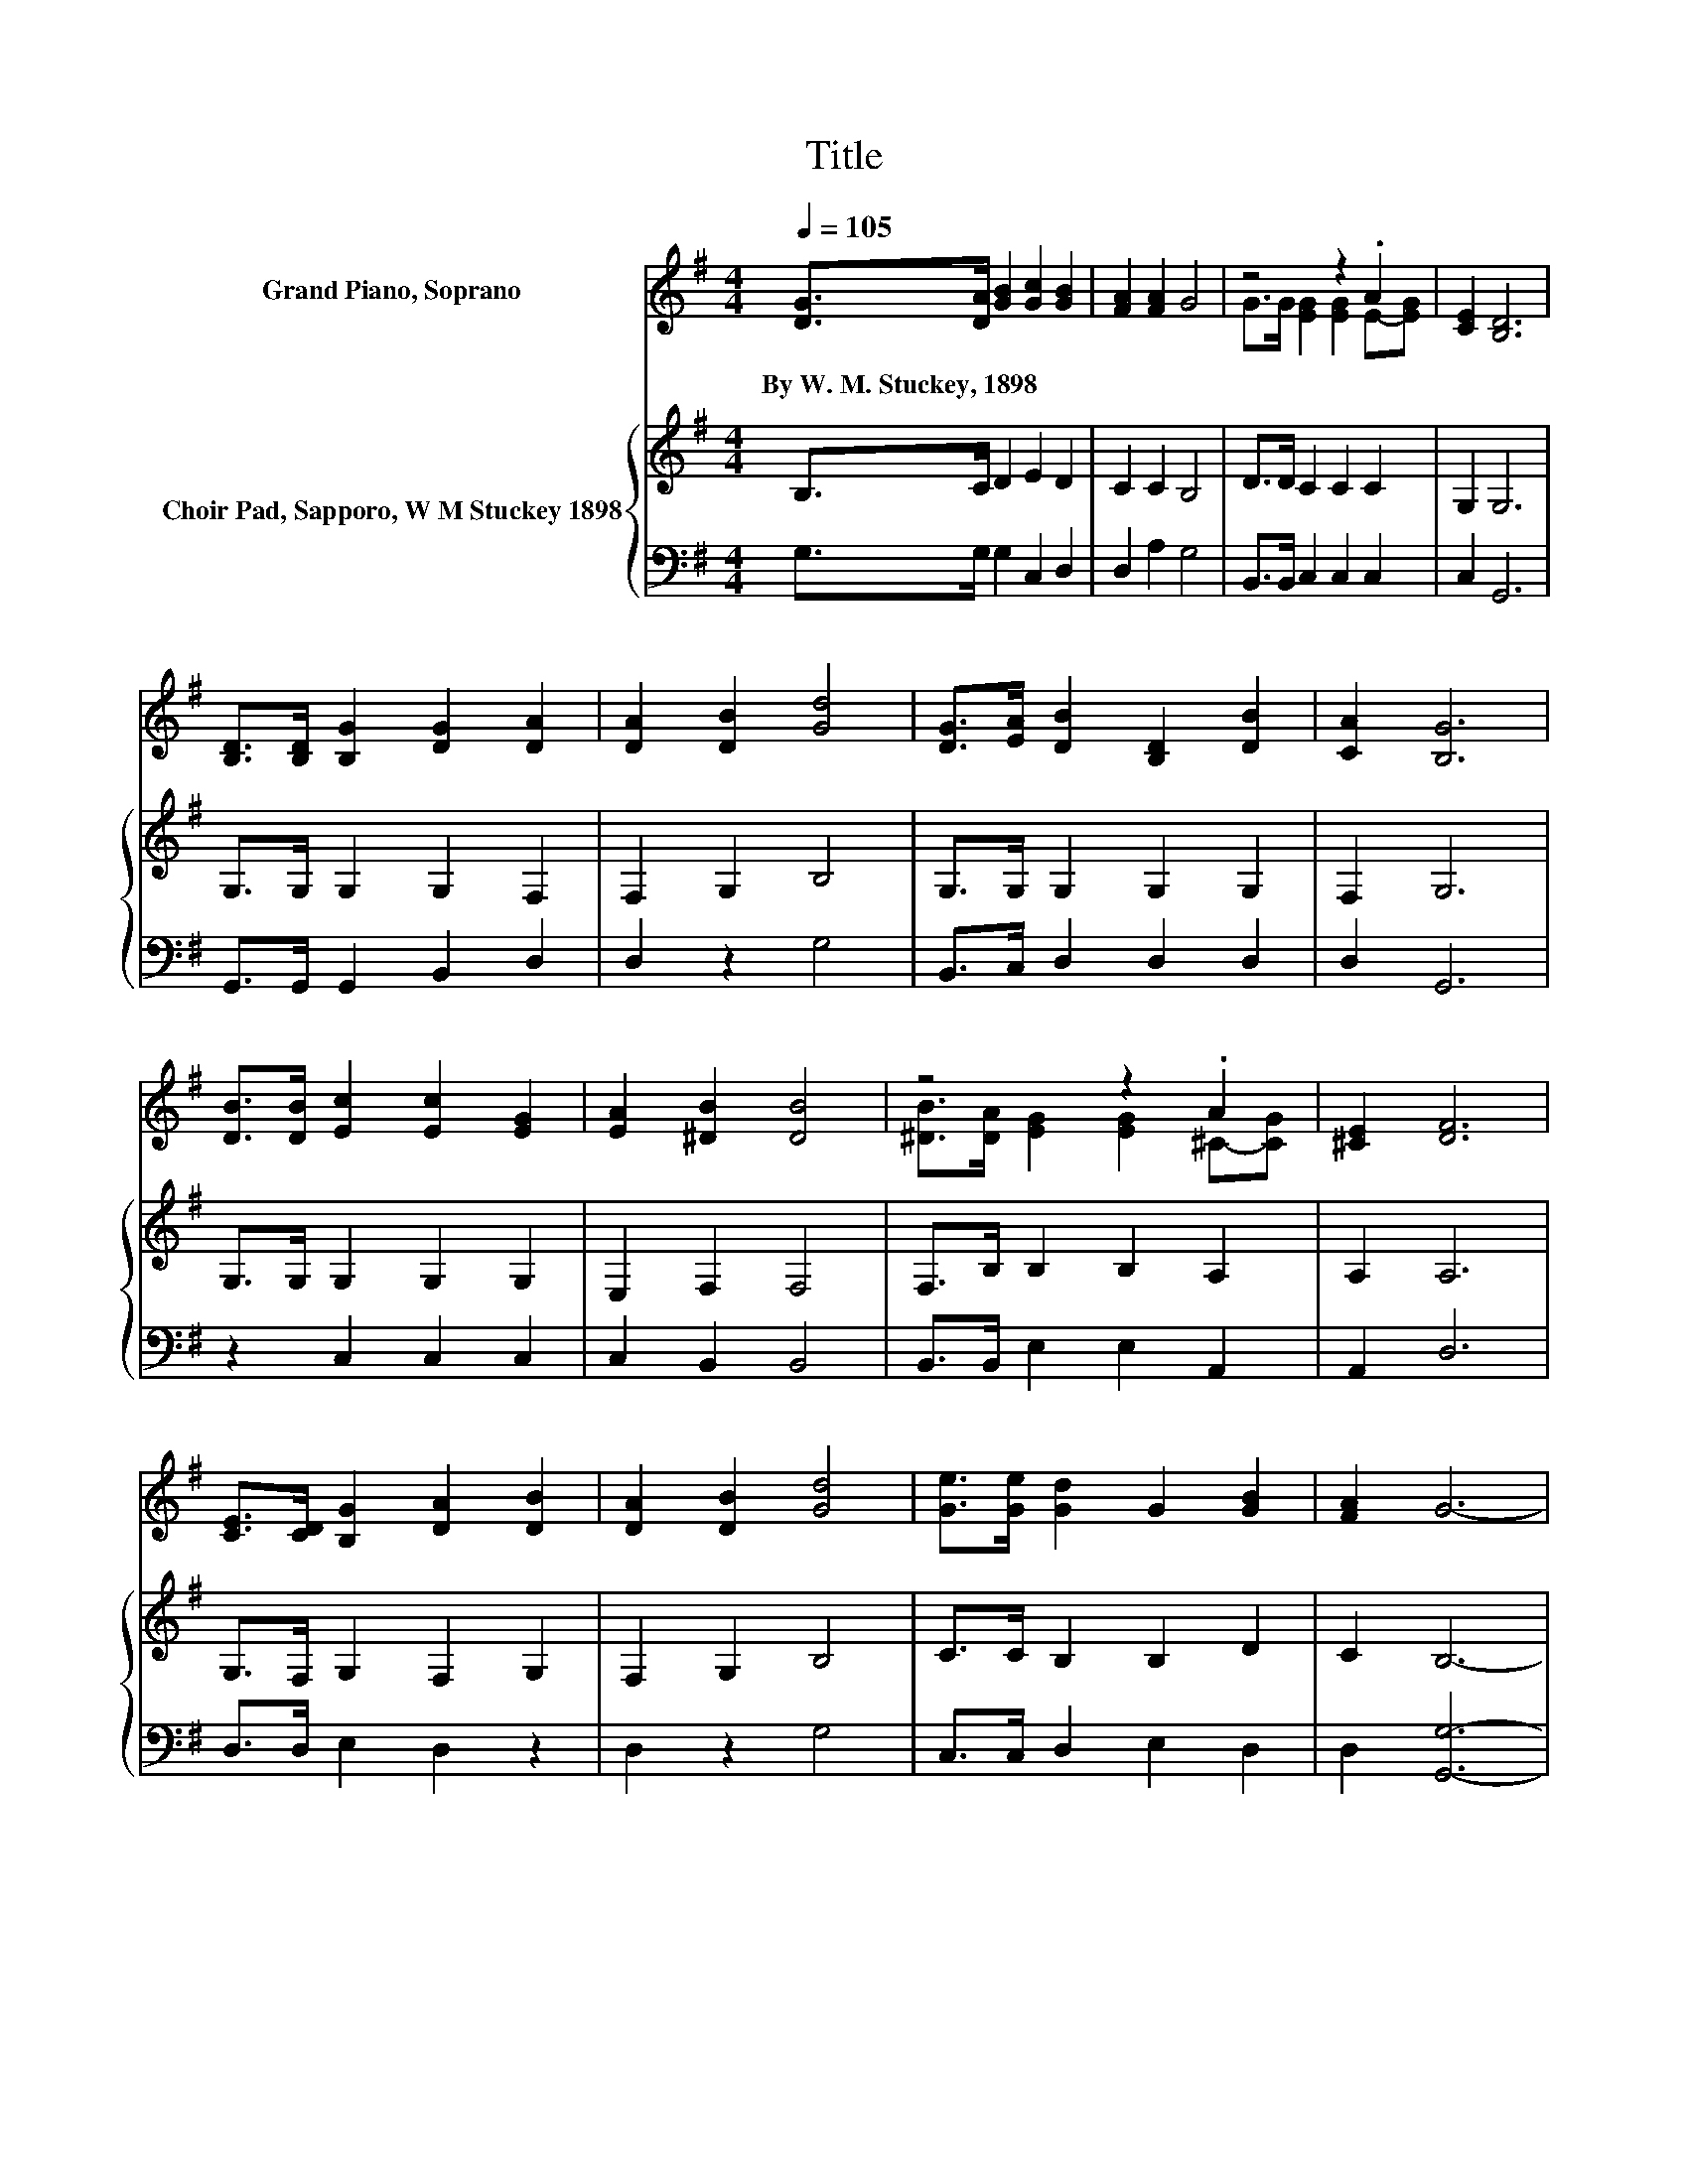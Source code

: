 X:1
T:Title
%%score ( 1 2 ) { 3 | 4 }
L:1/8
Q:1/4=105
M:4/4
K:G
V:1 treble nm="Grand Piano, Soprano"
V:2 treble 
V:3 treble nm="Choir Pad, Sapporo, W M Stuckey 1898"
V:4 bass 
V:1
 [DG]>[DA] [GB]2 [Gc]2 [GB]2 | [FA]2 [FA]2 G4 | z4 z2 .A2 | [CE]2 [B,D]6 | %4
w: By~W.~M.~Stuckey,~1898 * * * *||||
 [B,D]>[B,D] [B,G]2 [DG]2 [DA]2 | [DA]2 [DB]2 [Gd]4 | [DG]>[EA] [DB]2 [B,D]2 [DB]2 | [CA]2 [B,G]6 | %8
w: ||||
 [DB]>[DB] [Ec]2 [Ec]2 [EG]2 | [EA]2 [^DB]2 [DB]4 | z4 z2 .A2 | [^CE]2 [DF]6 | %12
w: ||||
 [CE]>[CD] [B,G]2 [DA]2 [DB]2 | [DA]2 [DB]2 [Gd]4 | [Ge]>[Ge] [Gd]2 G2 [GB]2 | [FA]2 G6- | %16
w: ||||
 G2 z2 z4 |] %17
w: |
V:2
 x8 | x8 | G>G [EG]2 [EG]2 E-[EG] | x8 | x8 | x8 | x8 | x8 | x8 | x8 | %10
 [^DB]>[DA] [EG]2 [EG]2 ^C-[CG] | x8 | x8 | x8 | x8 | x8 | x8 |] %17
V:3
 B,>C D2 E2 D2 | C2 C2 B,4 | D>D C2 C2 C2 | G,2 G,6 | G,>G, G,2 G,2 F,2 | F,2 G,2 B,4 | %6
 G,>G, G,2 G,2 G,2 | F,2 G,6 | G,>G, G,2 G,2 G,2 | E,2 F,2 F,4 | F,>B, B,2 B,2 A,2 | A,2 A,6 | %12
 G,>F, G,2 F,2 G,2 | F,2 G,2 B,4 | C>C B,2 B,2 D2 | C2 B,6- | B,2 z2 z4 |] %17
V:4
 G,>G, G,2 C,2 D,2 | D,2 A,2 G,4 | B,,>B,, C,2 C,2 C,2 | C,2 G,,6 | G,,>G,, G,,2 B,,2 D,2 | %5
 D,2 z2 G,4 | B,,>C, D,2 D,2 D,2 | D,2 G,,6 | z2 C,2 C,2 C,2 | C,2 B,,2 B,,4 | %10
 B,,>B,, E,2 E,2 A,,2 | A,,2 D,6 | D,>D, E,2 D,2 z2 | D,2 z2 G,4 | C,>C, D,2 E,2 D,2 | %15
 D,2 [G,,G,]6- | [G,,G,]2 z2 z4 |] %17

